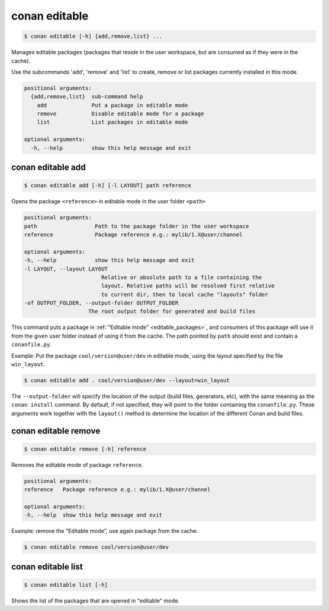 
.. _conan_editable:

conan editable
==============

.. code-block:: bash

    $ conan editable [-h] {add,remove,list} ...

Manages editable packages (packages that reside in the user workspace, but
are consumed as if they were in the cache).

Use the subcommands 'add', 'remove' and 'list' to create, remove or list
packages currently installed in this mode.

.. code-block:: text

    positional arguments:
      {add,remove,list}  sub-command help
        add              Put a package in editable mode
        remove           Disable editable mode for a package
        list             List packages in editable mode

    optional arguments:
      -h, --help         show this help message and exit


.. _conan_editable_add:

conan editable add
------------------

.. code-block:: bash

    $ conan editable add [-h] [-l LAYOUT] path reference

Opens the package ``<reference>`` in editable mode in the user folder ``<path>``

.. code-block:: text

    positional arguments:
    path                  Path to the package folder in the user workspace
    reference             Package reference e.g.: mylib/1.X@user/channel

    optional arguments:
    -h, --help            show this help message and exit
    -l LAYOUT, --layout LAYOUT
                            Relative or absolute path to a file containing the
                            layout. Relative paths will be resolved first relative
                            to current dir, then to local cache "layouts" folder
    -of OUTPUT_FOLDER, --output-folder OUTPUT_FOLDER
                        The root output folder for generated and build files



This command puts a package in :ref:`"Editable mode" <editable_packages>`, and consumers of this package will use
it from the given user folder instead of using it from the cache.
The path pointed by ``path`` should exist and contain a ``conanfile.py``.

Example: Put the package ``cool/version@user/dev`` in editable mode, using the layout specified by
the file ``win_layout``.

.. code-block:: bash

    $ conan editable add . cool/version@user/dev --layout=win_layout


The ``--output-folder`` will specify the location of the output (build files, generators, etc), with the same meaning as the ``conan install`` command.
By default, if not specified, they will point to the folder containing the ``conanfile.py``. These arguments work
together with the ``layout()`` method to determine the location of the different Conan and build files.



conan editable remove
---------------------

.. code-block:: bash

    $ conan editable remove [-h] reference

Removes the editable mode of package ``reference``.

.. code-block:: text

    positional arguments:
    reference   Package reference e.g.: mylib/1.X@user/channel

    optional arguments:
    -h, --help  show this help message and exit


Example: remove the "Editable mode", use again package from the cache:

.. code-block:: bash

    $ conan editable remove cool/version@user/dev


conan editable list
-------------------

.. code-block:: bash

    $ conan editable list [-h]

Shows the list of the packages that are opened in "editable" mode.
